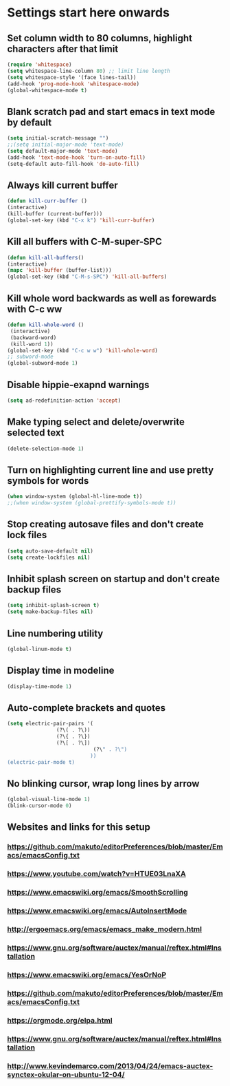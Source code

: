 * Settings start here onwards
** Set column width to 80 columns, highlight characters after that limit
#+BEGIN_SRC emacs-lisp
(require 'whitespace)
(setq whitespace-line-column 80) ;; limit line length
(setq whitespace-style '(face lines-tail))
(add-hook 'prog-mode-hook 'whitespace-mode)
(global-whitespace-mode t)
#+END_SRC
** Blank scratch pad and start emacs in text mode by default
#+BEGIN_SRC emacs-lisp
(setq initial-scratch-message "")
;;(setq initial-major-mode 'text-mode)
(setq default-major-mode 'text-mode)
(add-hook 'text-mode-hook 'turn-on-auto-fill)
(setq-default auto-fill-hook 'do-auto-fill)
#+END_SRC
** Always kill current buffer
#+BEGIN_SRC emacs-lisp
(defun kill-curr-buffer ()
(interactive)
(kill-buffer (current-buffer)))
(global-set-key (kbd "C-x k") 'kill-curr-buffer)
#+END_SRC
** Kill all buffers with C-M-super-SPC
#+BEGIN_SRC emacs-lisp
(defun kill-all-buffers()
(interactive)
(mapc 'kill-buffer (buffer-list)))
(global-set-key (kbd "C-M-s-SPC") 'kill-all-buffers)
#+END_SRC
** Kill whole word backwards as well as forewards with C-c ww
#+BEGIN_SRC emacs-lisp
(defun kill-whole-word ()
 (interactive)
 (backward-word)
 (kill-word 1))
(global-set-key (kbd "C-c w w") 'kill-whole-word)
;; subword-mode
(global-subword-mode 1)
#+END_SRC
** Disable hippie-exapnd warnings
#+BEGIN_SRC emacs-lisp
(setq ad-redefinition-action 'accept)
#+END_SRC
** Make typing select and delete/overwrite selected text
#+BEGIN_SRC emacs-lisp
(delete-selection-mode 1)
#+END_SRC
** Turn on highlighting current line and use pretty symbols for words
#+BEGIN_SRC emacs-lisp
(when window-system (global-hl-line-mode t))
;;(when window-system (global-prettify-symbols-mode t))
#+END_SRC
** Stop creating autosave files and don't create lock files
#+BEGIN_SRC emacs-lisp
(setq auto-save-default nil)
(setq create-lockfiles nil)
#+END_SRC
** Inhibit splash screen on startup and don't create backup files
#+BEGIN_SRC emacs-lisp
(setq inhibit-splash-screen t)
(setq make-backup-files nil)
#+END_SRC
** Line numbering utility
#+BEGIN_SRC emacs-lisp
(global-linum-mode t)
#+END_SRC
** Display time in modeline
#+BEGIN_SRC emacs-lisp
(display-time-mode 1)
#+END_SRC
** Auto-complete brackets and quotes
#+BEGIN_SRC emacs-lisp
(setq electric-pair-pairs '(
			    (?\( . ?\))
			    (?\{ . ?\})
			    (?\[ . ?\])
                            (?\" . ?\")
                           ))
(electric-pair-mode t)
#+END_SRC
** No blinking cursor, wrap long lines by arrow
#+BEGIN_SRC emacs-lisp
(global-visual-line-mode 1)
(blink-cursor-mode 0)
#+END_SRC
** Websites and links for this setup
*** https://github.com/makuto/editorPreferences/blob/master/Emacs/emacsConfig.txt
*** https://www.youtube.com/watch?v=HTUE03LnaXA
*** https://www.emacswiki.org/emacs/SmoothScrolling
*** https://www.emacswiki.org/emacs/AutoInsertMode
*** http://ergoemacs.org/emacs/emacs_make_modern.html
*** https://www.gnu.org/software/auctex/manual/reftex.html#Installation
*** https://www.emacswiki.org/emacs/YesOrNoP
*** https://github.com/makuto/editorPreferences/blob/master/Emacs/emacsConfig.txt
*** https://orgmode.org/elpa.html
*** https://www.gnu.org/software/auctex/manual/reftex.html#Installation 
*** http://www.kevindemarco.com/2013/04/24/emacs-auctex-synctex-okular-on-ubuntu-12-04/
